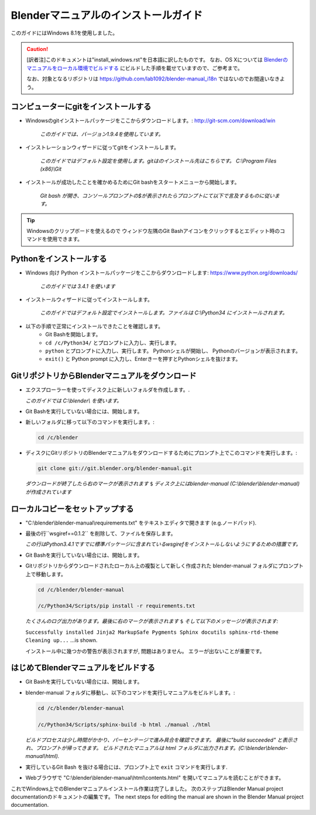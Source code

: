 
Blenderマニュアルのインストールガイド
*******************************************************

このガイドにはWindows 8.1を使用しました。

.. caution::
   [訳者注]このドキュメントは"install_windows.rst"を日本語に訳したものです。
   なお、OS Xについては 
   `Blenderのマニュアルをローカル環境でビルドする <http://lab1092.wordpress.com/2014/10/29/blender%E3%81%AE%E3%83%9E%E3%83%8B%E3%83%A5%E3%82%A2%E3%83%AB%E3%82%92%E3%83%AD%E3%83%BC%E3%82%AB%E3%83%AB%E7%92%B0%E5%A2%83%E3%81%A7%E3%83%93%E3%83%AB%E3%83%89%E3%81%99%E3%82%8B/>`_
   にビルドした手順を載せていますので、ご参考まで。
   
   なお、対象となるリポジトリは https://github.com/lab1092/blender-manual_i18n ではないのでお間違いなきよう。
   

コンピューターにgitをインストールする
===============================

- Windowsのgitインストールパッケージをここからダウンロードします。: http://git-scm.com/download/win

   *このガイドでは、バージョン1.9.4を使用しています。*

- インストレーションウィザードに従ってgitをインストールします。

   *このガイドではデフォルト設定を使用します。gitはのインストール先はこちらです。 C:\\Program Files (x86)\\Git*

- インストールが成功したことを確かめるためにGit bashをスタートメニューから開始します。 

   *Git bash が開き、コンソールプロンプトの$が表示されたらプロンプトにて以下で言及するものに従います。*

.. tip::

   Windowsのクリップボードを使えるので
   ウィンドウ左隅のGit Bashアイコンをクリックするとエディット時のコマンドを使用できます。


Pythonをインストールする
==================================

- Windows 向け Python インストールパッケージをここからダウンロードします: https://www.python.org/downloads/

   *このガイドでは 3.4.1 を使います*

- インストールウィザードに従ってインストールします。
 
   *このガイドではデフォルト設定でインストールします。ファイルは C:\\Python34 にインストールされます。*

- 以下の手順で正常にインストールできたことを確認します。
   - Git Bashを開始します。
   - ``cd /c/Python34/`` とプロンプトに入力し、実行します。
   - ``python`` とプロンプトに入力し、実行します。 Pythonシェルが開始し、 Pythonのバージョンが表示されます。
   - ``exit()`` と Python prompt に入力し、Enterきーを押すとPythonシェルを抜けます。


GitリポジトリからBlenderマニュアルをダウンロード
=============================================
- エクスプローラーを使ってディスク上に新しいフォルダを作成します。.

  *このガイドでは C:\\blender\\ を使います。*

- Git Bashを実行していない場合には、開始します。
- 新しいフォルダに移って以下のコマンドを実行します。:

  .. code-block:: bash

     cd /c/blender

- ディスクにGitリポジトリのBlenderマニュアルをダウンロードするためにプロンプト上でこのコマンドを実行します。:

  .. code-block:: bash

     git clone git://git.blender.org/blender-manual.git

  *ダウンロードが終了したら右のマークが表示されます* ``$``
  *ディスク上にはblender-manual (C:\\blender\\blender-manual) が作成されています*


ローカルコピーをセットアップする
=================================

- "C:\\blender\\blender-manual\\requirements.txt" をテキストエディタで開きます (e.g.ノードパッド).
- 最後の行``wsgiref==0.1.2`` を削除して、ファイルを保存します。

  *この行はPython3.4.1ですでに標準パッケージに含まれているwsgirefをインストールしないようにするための措置です。*

- Git Bashを実行していない場合には、開始します。
- Gitリポジトリからダウンロードされたローカル上の複製として新しく作成された blender-manual
  フォルダにプロンプト上で移動します。

  .. code-block:: bash

     cd /c/blender/blender-manual

     /c/Python34/Scripts/pip install -r requirements.txt

  *たくさんのログ出力があります。最後に右のマークが表示されます* ``$`` *そして以下のメッセージが表示されます:*

  ``Successfully installed Jinja2 MarkupSafe Pygments Sphinx docutils sphinx-rtd-theme Cleaning up...`` ...is shown.

  インストール中に幾つかの警告が表示されますが, 問題はありません。 エラーが出ないことが重要です。


はじめてBlenderマニュアルをビルドする
==========================================

- Git Bashを実行していない場合には、開始します。
- blender-manual フォルダに移動し、以下のコマンドを実行しマニュアルをビルドします。:

  .. code-block:: bash

     cd /c/blender/blender-manual

     /c/Python34/Scripts/sphinx-build -b html ./manual ./html

  *ビルドプロセスは少し時間がかかり、パーセンテージで進み具合を確認できます。
  最後に"build succeeded" と表示され、プロンプトが帰ってきます。
  ビルドされたマニュアルは html フォルダに出力されます。(C:\\blender\\blender-manual\\html).*

- 実行しているGit Bash を抜ける場合には、プロンプト上で ``exit`` コマンドを実行します.
- Webブラウザで "C:\\blender\\blender-manual\\html\\contents.html" を開いてマニュアルを読むことができます。

これでWindows上でのBlenderマニュアルインストール作業は完了しました。
次のステップはBlender Manual project documentationのドキュメントの編集です。
The next steps for editing the manual are shown in the Blender Manual project documentation.

